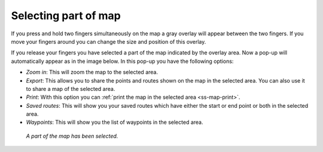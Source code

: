 .. _ss-map-select:

Selecting part of map
=====================
If you press and hold two fingers simultaneously on the map a gray overlay will appear between the two fingers. If you move your fingers around you can change the size and position of this overlay.

If you release your fingers you have selected a part of the map indicated by the overlay area. Now a pop-up will automatically appear as in the image below. In this pop-up you have the following options:

- *Zoom in*: This will zoom the map to the selected area.
- *Export*: This allows you to share the points and routes shown on the map in the selected area. You can also use it to share a map of the selected area.
- *Print*: With this option you can :ref:`print the map in the selected area <ss-map-print>`. 
- *Saved routes*: This will show you your saved routes which have either the start or end point or both in the selected area.
- *Waypoints*: This will show you the list of waypoints in the selected area.

.. figure:: ../_static/main_map_select.jpg
   :height: 568px
   :width: 320px
   :alt: Selected map Topo GPS

   *A part of the map has been selected.*
